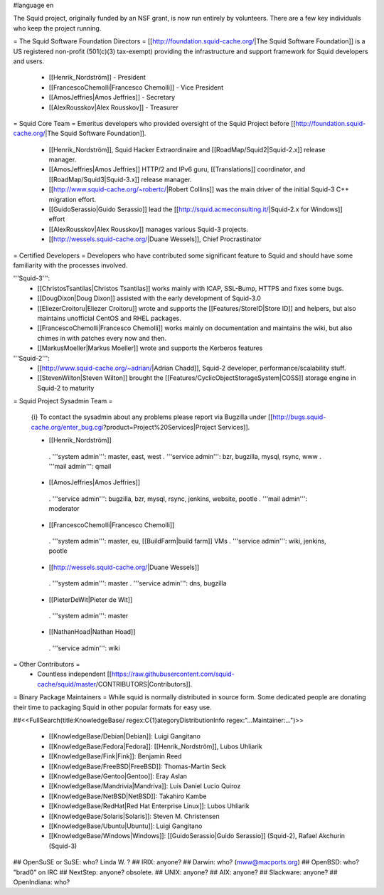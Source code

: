 #language en

The Squid project, originally funded by an NSF grant, is now run entirely by volunteers.
There are a few key individuals who keep the project running.

= The Squid Software Foundation Directors =
[[http://foundation.squid-cache.org/|The Squid Software Foundation]] is a US registered non-profit (501(c)(3) tax-exempt) providing the infrastructure and support framework for Squid developers and users.

 * [[Henrik_Nordström]] - President
 * [[FrancescoChemolli|Francesco Chemolli]] - Vice President
 * [[AmosJeffries|Amos Jeffries]] - Secretary
 * [[AlexRousskov|Alex Rousskov]] - Treasurer

= Squid Core Team =
Emeritus developers who provided oversight of the Squid Project before [[http://foundation.squid-cache.org/|The Squid Software Foundation]].

 * [[Henrik_Nordström]], Squid Hacker Extraordinaire and [[RoadMap/Squid2|Squid-2.x]] release manager.
 * [[AmosJeffries|Amos Jeffries]] HTTP/2 and IPv6 guru, [[Translations]] coordinator, and [[RoadMap/Squid3|Squid-3.x]] release manager.
 * [[http://www.squid-cache.org/~robertc/|Robert Collins]] was the main driver of the initial Squid-3 C++ migration effort.
 * [[GuidoSerassio|Guido Serassio]] lead the [[http://squid.acmeconsulting.it/|Squid-2.x for Windows]] effort
 * [[AlexRousskov|Alex Rousskov]] manages various Squid-3 projects.
 * [[http://wessels.squid-cache.org/|Duane Wessels]], Chief Procrastinator

= Certified Developers =
Developers who have contributed some significant feature to Squid and should have some familiarity with the processes involved.

'''Squid-3''':
 * [[ChristosTsantilas|Christos Tsantilas]] works mainly with ICAP, SSL-Bump, HTTPS and fixes some bugs.
 * [[DougDixon|Doug Dixon]] assisted with the early development of Squid-3.0
 * [[EliezerCroitoru|Eliezer Croitoru]] wrote and supports the [[Features/StoreID|Store ID]] and helpers, but also maintains unofficial CentOS and RHEL packages.
 * [[FrancescoChemolli|Francesco Chemolli]] works mainly on documentation and maintains the wiki, but also chimes in with patches every now and then.
 * [[MarkusMoeller|Markus Moeller]] wrote and supports the Kerberos features

'''Squid-2''':
 * [[http://www.squid-cache.org/~adrian/|Adrian Chadd]], Squid-2 developer, performance/scalability stuff.
 * [[StevenWilton|Steven Wilton]] brought the [[Features/CyclicObjectStorageSystem|COSS]] storage engine in Squid-2 to maturity

= Squid Project Sysadmin Team =

 {i} To contact the sysadmin about any problems please report via Bugzilla under [[http://bugs.squid-cache.org/enter_bug.cgi?product=Project%20Services|Project Services]].

 * [[Henrik_Nordström]]
  . '''system admin''': master, east, west
  . '''service admin''': bzr, bugzilla, mysql, rsync, www
  . '''mail admin''': qmail

 * [[AmosJeffries|Amos Jeffries]]
  . '''service admin''': bugzilla, bzr, mysql, rsync, jenkins, website, pootle
  . '''mail admin''': moderator

 * [[FrancescoChemolli|Francesco Chemolli]]
  . '''system admin''': master, eu, [[BuildFarm|build farm]] VMs
  . '''service admin''': wiki, jenkins, pootle

 * [[http://wessels.squid-cache.org/|Duane Wessels]]
  . '''system admin''': master
  . '''service admin''': dns, bugzilla

 * [[PieterDeWit|Pieter de Wit]]
  . '''system admin''': master

 * [[NathanHoad|Nathan Hoad]]
  . '''service admin''': wiki


= Other Contributors =
 * Countless independent [[https://raw.githubusercontent.com/squid-cache/squid/master/CONTRIBUTORS|Contributors]].

= Binary Package Maintainers =
While squid is normally distributed in source form. Some dedicated people are donating their time to packaging Squid in other popular formats for easy use.

##<<FullSearch(title:KnowledgeBase/ regex:C{1}ategoryDistributionInfo regex:"...Maintainer:...")>>

 * [[KnowledgeBase/Debian|Debian]]: Luigi Gangitano
 * [[KnowledgeBase/Fedora|Fedora]]: [[Henrik_Nordström]], Lubos Uhliarik
 * [[KnowledgeBase/Fink|Fink]]: Benjamin Reed
 * [[KnowledgeBase/FreeBSD|FreeBSD]]: Thomas-Martin Seck
 * [[KnowledgeBase/Gentoo|Gentoo]]: Eray Aslan
 * [[KnowledgeBase/Mandrivia|Mandriva]]: Luis Daniel Lucio Quiroz
 * [[KnowledgeBase/NetBSD|NetBSD]]: Takahiro Kambe
 * [[KnowledgeBase/RedHat|Red Hat Enterprise Linux]]: Lubos Uhliarik
 * [[KnowledgeBase/Solaris|Solaris]]: Steven M. Christensen
 * [[KnowledgeBase/Ubuntu|Ubuntu]]: Luigi Gangitano
 * [[KnowledgeBase/Windows|Windows]]: [[GuidoSerassio|Guido Serassio]] (Squid-2), Rafael Akchurin (Squid-3)

## OpenSuSE or SuSE: who? Linda W. ?
## IRIX: anyone?
## Darwin: who? (mww@macports.org)
## OpenBSD: who? "brad0" on IRC
## NextStep: anyone? obsolete.
## UNIX: anyone?
## AIX: anyone?
## Slackware: anyone?
## OpenIndiana: who?

